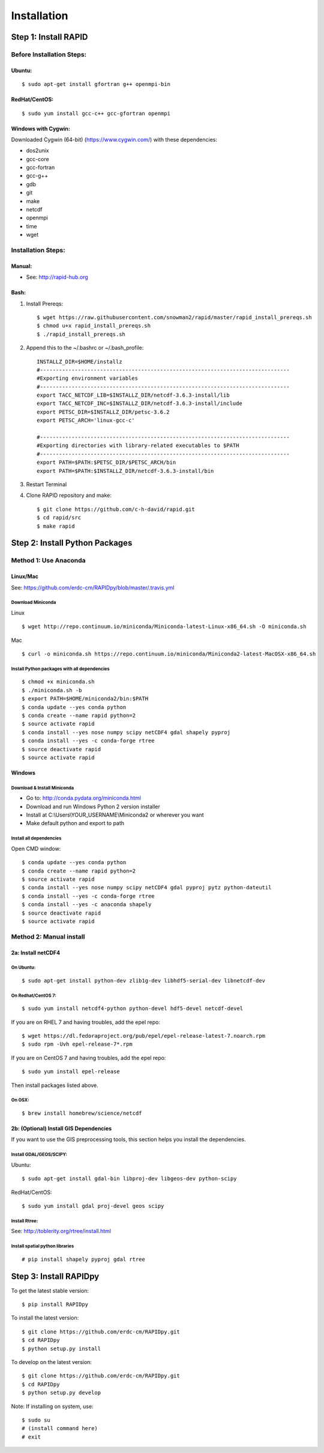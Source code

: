 Installation
============

Step 1: Install RAPID
---------------------

Before Installation Steps:
~~~~~~~~~~~~~~~~~~~~~~~~~~

Ubuntu:
^^^^^^^

::

    $ sudo apt-get install gfortran g++ openmpi-bin

RedHat/CentOS:
^^^^^^^^^^^^^^

::

    $ sudo yum install gcc-c++ gcc-gfortran openmpi

Windows with Cygwin:
^^^^^^^^^^^^^^^^^^^^

Downloaded Cygwin (64-bit) (https://www.cygwin.com/) with these
dependencies:

- dos2unix 
- gcc-core 
- gcc-fortran 
- gcc-g++ 
- gdb 
- git
- make 
- netcdf 
- openmpi 
- time 
- wget

Installation Steps:
~~~~~~~~~~~~~~~~~~~

Manual:
^^^^^^^

-  See: http://rapid-hub.org

Bash:
^^^^^

1. Install Prereqs::
    
    $ wget https://raw.githubusercontent.com/snowman2/rapid/master/rapid_install_prereqs.sh
    $ chmod u+x rapid_install_prereqs.sh
    $ ./rapid_install_prereqs.sh

2. Append this to the ~/.bashrc or ~/.bash_profile::

    INSTALLZ_DIR=$HOME/installz
    #-------------------------------------------------------------------------------
    #Exporting environment variables
    #-------------------------------------------------------------------------------
    export TACC_NETCDF_LIB=$INSTALLZ_DIR/netcdf-3.6.3-install/lib
    export TACC_NETCDF_INC=$INSTALLZ_DIR/netcdf-3.6.3-install/include
    export PETSC_DIR=$INSTALLZ_DIR/petsc-3.6.2
    export PETSC_ARCH='linux-gcc-c'
    
    #-------------------------------------------------------------------------------
    #Exporting directories with library-related executables to $PATH
    #-------------------------------------------------------------------------------
    export PATH=$PATH:$PETSC_DIR/$PETSC_ARCH/bin
    export PATH=$PATH:$INSTALLZ_DIR/netcdf-3.6.3-install/bin

3. Restart Terminal

4. Clone RAPID repository and make::

    $ git clone https://github.com/c-h-david/rapid.git
    $ cd rapid/src
    $ make rapid 

Step 2: Install Python Packages
-------------------------------

Method 1: Use Anaconda
~~~~~~~~~~~~~~~~~~~~~~

Linux/Mac
^^^^^^^^^

See: https://github.com/erdc-cm/RAPIDpy/blob/master/.travis.yml

Download Miniconda
''''''''''''''''''

Linux
     

::

    $ wget http://repo.continuum.io/miniconda/Miniconda-latest-Linux-x86_64.sh -O miniconda.sh

Mac
   

::

    $ curl -o miniconda.sh https://repo.continuum.io/miniconda/Miniconda2-latest-MacOSX-x86_64.sh

Install Python packages with all dependencies
'''''''''''''''''''''''''''''''''''''''''''''

::

    $ chmod +x miniconda.sh
    $ ./miniconda.sh -b
    $ export PATH=$HOME/miniconda2/bin:$PATH
    $ conda update --yes conda python
    $ conda create --name rapid python=2
    $ source activate rapid
    $ conda install --yes nose numpy scipy netCDF4 gdal shapely pyproj
    $ conda install --yes -c conda-forge rtree
    $ source deactivate rapid
    $ source activate rapid

Windows
^^^^^^^

Download & Install Miniconda
''''''''''''''''''''''''''''

-  Go to: http://conda.pydata.org/miniconda.html
-  Download and run Windows Python 2 version installer
-  Install at
   C:\\Users\\YOUR_USERNAME\\Miniconda2
   or wherever you want
-  Make default python and export to path

Install all dependencies
''''''''''''''''''''''''

Open CMD window:

::

    $ conda update --yes conda python
    $ conda create --name rapid python=2
    $ source activate rapid
    $ conda install --yes nose numpy scipy netCDF4 gdal pyproj pytz python-dateutil
    $ conda install --yes -c conda-forge rtree
    $ conda install --yes -c anaconda shapely
    $ source deactivate rapid
    $ source activate rapid

Method 2: Manual install
~~~~~~~~~~~~~~~~~~~~~~~~

2a: Install netCDF4
^^^^^^^^^^^^^^^^^^^

On Ubuntu:
''''''''''

::

    $ sudo apt-get install python-dev zlib1g-dev libhdf5-serial-dev libnetcdf-dev

On Redhat/CentOS 7:
'''''''''''''''''''

::

    $ sudo yum install netcdf4-python python-devel hdf5-devel netcdf-devel

If you are on RHEL 7 and having troubles, add the epel repo:

::

    $ wget https://dl.fedoraproject.org/pub/epel/epel-release-latest-7.noarch.rpm
    $ sudo rpm -Uvh epel-release-7*.rpm

If you are on CentOS 7 and having troubles, add the epel repo:

::

    $ sudo yum install epel-release

Then install packages listed above.

On OSX:
'''''''

::

    $ brew install homebrew/science/netcdf

2b: (Optional) Install GIS Dependencies
^^^^^^^^^^^^^^^^^^^^^^^^^^^^^^^^^^^^^^^

If you want to use the GIS preprocessing tools, this section helps you
install the dependencies.

Install GDAL/GEOS/SCIPY:
''''''''''''''''''''''''

Ubuntu:
       

::

    $ sudo apt-get install gdal-bin libproj-dev libgeos-dev python-scipy

RedHat/CentOS:
              

::

    $ sudo yum install gdal proj-devel geos scipy

Install Rtree:
''''''''''''''

See: http://toblerity.org/rtree/install.html

Install spatial python libraries
''''''''''''''''''''''''''''''''

::

    # pip install shapely pyproj gdal rtree

Step 3: Install RAPIDpy
-----------------------

To get the latest stable version:

::

    $ pip install RAPIDpy

To install the latest version:

::

    $ git clone https://github.com/erdc-cm/RAPIDpy.git
    $ cd RAPIDpy
    $ python setup.py install

To develop on the latest version:

::

    $ git clone https://github.com/erdc-cm/RAPIDpy.git
    $ cd RAPIDpy
    $ python setup.py develop

Note: If installing on system, use:

::

    $ sudo su
    # (install command here)
    # exit
